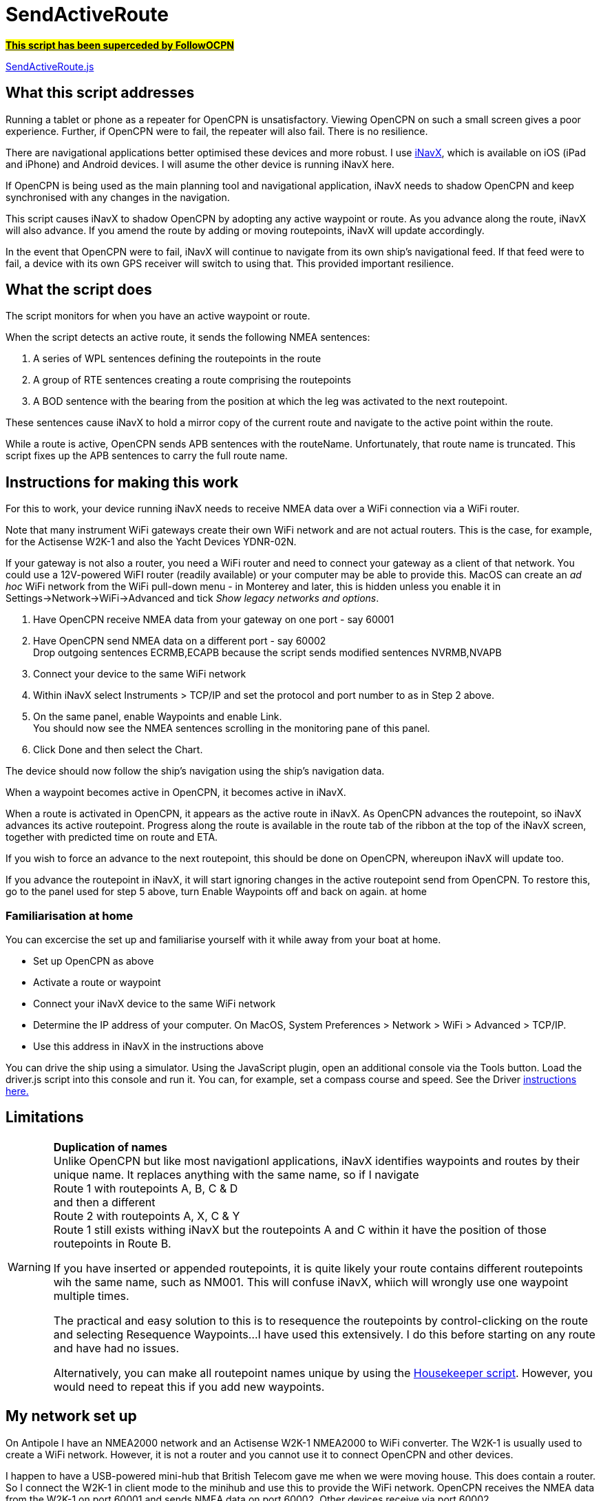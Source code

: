 = SendActiveRoute

https://github.com/antipole2/FollowOCPN[#*This script has been superceded by FollowOCPN*#]

https://github.com/antipole2/JavaScripts-shared/blob/main/SendActiveRoute/SendActiveRoute.js[SendActiveRoute.js]

== What this script addresses

Running a tablet or phone as a repeater for OpenCPN is unsatisfactory.
Viewing OpenCPN on such a small screen gives a poor experience.
Further, if OpenCPN were to fail, the repeater will also fail.
There is no resilience.

There are navigational applications better optimised these devices and more robust.
I use https://inavx.com[iNavX], which is available on iOS (iPad and iPhone) and Android devices.
I will asume the other device is running iNavX here.

If OpenCPN is being used as the main planning tool and navigational application,
iNavX needs to shadow OpenCPN and keep synchronised with any changes in the navigation.

This script causes iNavX to shadow OpenCPN by adopting any active waypoint or route.
As you advance along the route, iNavX will also advance.
If you amend the route by adding or moving routepoints, iNavX will update accordingly.

In the event that OpenCPN were to fail, iNavX will continue to navigate from its own ship's navigational feed.
If that feed were to fail, a device with its own GPS receiver will switch to using that.
This provided important resilience.

== What the script does

The script monitors for when you have an active waypoint  or route.

When the script detects an active route, it sends the following NMEA sentences:

. A series of WPL sentences defining the routepoints in the route
. A group of RTE sentences creating a route comprising the routepoints
. A BOD sentence with the bearing from the position at which the leg was activated to the next routepoint.

These sentences cause iNavX to hold a mirror copy of the current route and navigate to the active point within the route.

While a route is active, OpenCPN sends APB sentences with the routeName.
Unfortunately, that route name is truncated.
This script fixes up the APB sentences to carry the full route name.

== Instructions for making this work

For this to work, your device running iNavX needs to receive NMEA data over a WiFi connection via a WiFi router.

Note that many instrument WiFi gateways create their own WiFi network and are not actual routers.
This is the case, for example, for the Actisense W2K-1 and also the Yacht Devices YDNR-02N.

If your gateway is not also a router, you need a WiFi router and need to connect your gateway as a client of that network.
You could use a 12V-powered WiFI router (readily available) or your computer may be able to provide this.
MacOS can create an _ad hoc_ WiFi network from the WiFi pull-down menu - in Monterey and later, this is hidden unless you enable it in Settings->Network->WiFi->Advanced and tick _Show legacy networks and options_.

. Have OpenCPN receive NMEA data from your gateway on one port - say 60001
. Have OpenCPN send NMEA data on a different port - say 60002 +
Drop outgoing sentences ECRMB,ECAPB because the script sends modified sentences NVRMB,NVAPB
. Connect your device to the same WiFi network
. Within iNavX select Instruments  > TCP/IP and set the protocol and port number to as in Step 2 above.
. On the same panel, enable Waypoints and enable Link. +
You should now see the NMEA sentences scrolling in the monitoring pane of this panel.
. Click Done and then select the Chart.

The device should now follow the ship's navigation using the ship's navigation data.

When a waypoint becomes active in OpenCPN, it becomes active in iNavX.

When a route is activated in OpenCPN, it appears as the active route in iNavX.
As OpenCPN advances the routepoint, so iNavX advances its active routepoint.
Progress along the route is available in the route tab of the ribbon at the top of the iNavX screen,
together with predicted time on route and ETA.

If you wish to force an advance to the next routepoint, this should be done on OpenCPN, whereupon iNavX will update too.

If you advance the routepoint in iNavX, it will start ignoring changes in the active routepoint send from OpenCPN.
To restore this, go to the panel used for step 5 above, turn Enable Waypoints off and back on again. at home

=== Familiarisation at home

You can excercise the set up and familiarise yourself with it while away from your boat at home.

• Set up OpenCPN as above
• Activate a route or waypoint
• Connect your iNavX device to the same WiFi network
• Determine the IP address of your computer.  On MacOS, System Preferences > Network > WiFi > Advanced > TCP/IP.
• Use this address in iNavX in the instructions above

You can drive the ship using a simulator.
Using the JavaScript plugin, open an additional console via the Tools button.
Load the driver.js script into this console and run it.
You can, for example, set a compass course and speed.
See the Driver link:https:../Driver/Driver.adoc[instructions here.]


== Limitations
[WARNING]
====
*Duplication of names* +
Unlike OpenCPN but like most navigationl applications, iNavX identifies waypoints and routes by their unique name.
It replaces anything with the same name, so if I navigate +
Route 1 with routepoints A, B, C & D +
and then a different +
Route 2 with routepoints A, X, C & Y +
Route 1 still exists withing iNavX but the routepoints A and C within it have the position of those routepoints in Route B.

If you have inserted or appended routepoints, it is quite likely your route contains different routepoints wih the same name, such as NM001.
This will confuse iNavX, whiich will wrongly use one waypoint multiple times.

The practical and easy solution to this is to resequence the routepoints by control-clicking on the route and selecting Resequence Waypoints...
I have used this extensively.  I do this before starting on any route and have had no issues.

Alternatively, you can make all routepoint names unique by using the link:https:../Housekeeper/Housekeeper.adoc[Housekeeper script].
However, you would need to repeat this if you add new waypoints.
====

== My network set up

On Antipole I have an NMEA2000 network and an Actisense W2K-1 NMEA2000 to WiFi converter.
The W2K-1 is usually used to create a WiFi network.
However, it is not a router and you cannot use it to connect OpenCPN and other devices.

I happen to have a USB-powered mini-hub that British Telecom gave me when we were moving house.
This does contain a router.
So I connect the W2K-1 in client mode to the minihub and use this to provide the WiFi network.
OpenCPN receives the NMEA data from the W2K-1 on port 60001
and sends NMEA data on port 60002.
Other devices receive via port 60002.

In the event that OpenCPN were to fail, I would connect the iOS devices via port 60001 and they would receive the navigational data directly, without it being procesed via OpenCPN.

== Implementation notes

These notes may be of iterest to those maintining the script.
They are not need to use it.

=== Forming the RTE sentences

A challenge in writing this script was forming the RTE sentences, which list the routepoints.
NMEA sentences are limited to 80 characters, so several "n of m" installments are required.
How many depends on the number of routepoints and the length of the routepoint names.

The easy way out would be to send each routepoint in its own RTE installment.
So with 6 routepoints there would be 6 RTE installments.
Simpe but inefficient.

The script actually packs the routepoints into the minimum number of RTE installements possible.

=== Script history

V3 was a rewrite to make use of the new faciities in OpenCPN v5.6 and the JavaScript plugin v0.5.

It has been possible to greatly simplify it.
This version is more robust and handles changes in the active route and modifications to the route or its points without requiring a script restart.

V3 requires v0.5 or later of the JavaScript plugin.
If you need to use an earlier version of the plugin,
V2 of the script is availale https://github.com/antipole2/JavaScripts-shared/blob/main/SendActiveRoute/SendActiveRoute_v2.js[here] but is unmaintained.
